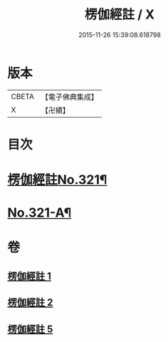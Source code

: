 #+TITLE: 楞伽經註 / X
#+DATE: 2015-11-26 15:39:08.618798
* 版本
 |     CBETA|【電子佛典集成】|
 |         X|【卍續】    |

* 目次
* [[file:KR6i0337_001.txt::001-0091a1][楞伽經註No.321¶]]
* [[file:KR6i0337_005.txt::0115c15][No.321-A¶]]
* 卷
** [[file:KR6i0337_001.txt][楞伽經註 1]]
** [[file:KR6i0337_002.txt][楞伽經註 2]]
** [[file:KR6i0337_005.txt][楞伽經註 5]]
